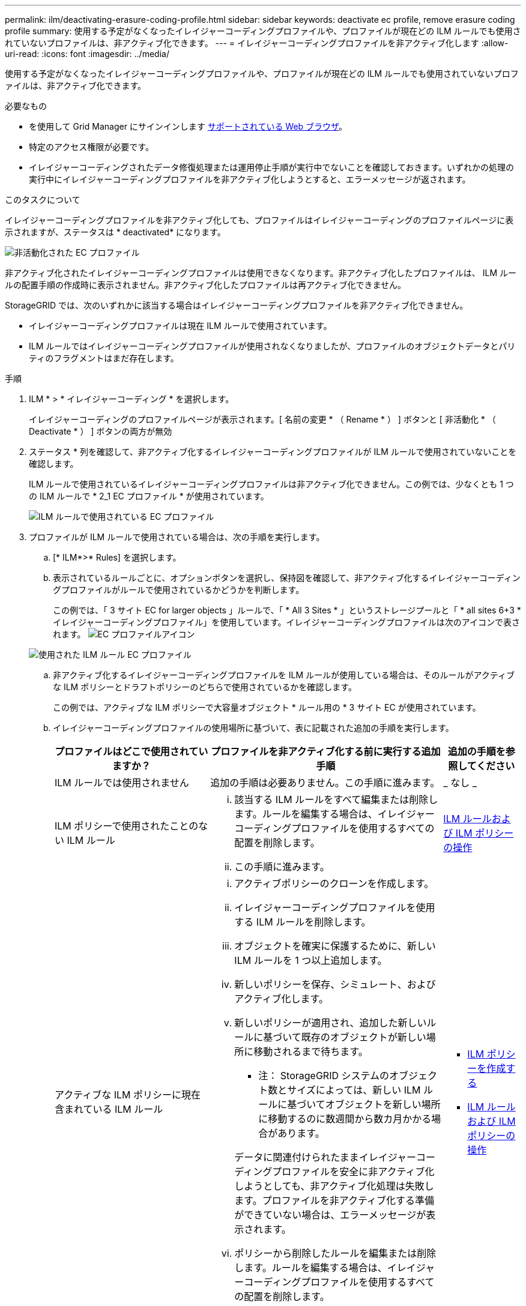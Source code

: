 ---
permalink: ilm/deactivating-erasure-coding-profile.html 
sidebar: sidebar 
keywords: deactivate ec profile, remove erasure coding profile 
summary: 使用する予定がなくなったイレイジャーコーディングプロファイルや、プロファイルが現在どの ILM ルールでも使用されていないプロファイルは、非アクティブ化できます。 
---
= イレイジャーコーディングプロファイルを非アクティブ化します
:allow-uri-read: 
:icons: font
:imagesdir: ../media/


[role="lead"]
使用する予定がなくなったイレイジャーコーディングプロファイルや、プロファイルが現在どの ILM ルールでも使用されていないプロファイルは、非アクティブ化できます。

.必要なもの
* を使用して Grid Manager にサインインします xref:../admin/web-browser-requirements.adoc[サポートされている Web ブラウザ]。
* 特定のアクセス権限が必要です。
* イレイジャーコーディングされたデータ修復処理または運用停止手順が実行中でないことを確認しておきます。いずれかの処理の実行中にイレイジャーコーディングプロファイルを非アクティブ化しようとすると、エラーメッセージが返されます。


.このタスクについて
イレイジャーコーディングプロファイルを非アクティブ化しても、プロファイルはイレイジャーコーディングのプロファイルページに表示されますが、ステータスは * deactivated* になります。

image::../media/deactivated_ec_profile.png[非活動化された EC プロファイル]

非アクティブ化されたイレイジャーコーディングプロファイルは使用できなくなります。非アクティブ化したプロファイルは、 ILM ルールの配置手順の作成時に表示されません。非アクティブ化したプロファイルは再アクティブ化できません。

StorageGRID では、次のいずれかに該当する場合はイレイジャーコーディングプロファイルを非アクティブ化できません。

* イレイジャーコーディングプロファイルは現在 ILM ルールで使用されています。
* ILM ルールではイレイジャーコーディングプロファイルが使用されなくなりましたが、プロファイルのオブジェクトデータとパリティのフラグメントはまだ存在します。


.手順
. ILM * > * イレイジャーコーディング * を選択します。
+
イレイジャーコーディングのプロファイルページが表示されます。[ 名前の変更 * （ Rename * ） ] ボタンと [ 非活動化 * （ Deactivate * ） ] ボタンの両方が無効

. ステータス * 列を確認して、非アクティブ化するイレイジャーコーディングプロファイルが ILM ルールで使用されていないことを確認します。
+
ILM ルールで使用されているイレイジャーコーディングプロファイルは非アクティブ化できません。この例では、少なくとも 1 つの ILM ルールで * 2_1 EC プロファイル * が使用されています。

+
image::../media/ec_profile_used_in_ilm_rule.png[ILM ルールで使用されている EC プロファイル]

. プロファイルが ILM ルールで使用されている場合は、次の手順を実行します。
+
.. [* ILM*>* Rules] を選択します。
.. 表示されているルールごとに、オプションボタンを選択し、保持図を確認して、非アクティブ化するイレイジャーコーディングプロファイルがルールで使用されているかどうかを判断します。
+
この例では、「 3 サイト EC for larger objects 」ルールで、「 * All 3 Sites * 」というストレージプールと「 * all sites 6+3 * イレイジャーコーディングプロファイル」を使用しています。イレイジャーコーディングプロファイルは次のアイコンで表されます。 image:../media/icon_nms_erasure_coded.gif["EC プロファイルアイコン"]

+
image::../media/ilm_rule_ec_profile_used.png[使用された ILM ルール EC プロファイル]

.. 非アクティブ化するイレイジャーコーディングプロファイルを ILM ルールが使用している場合は、そのルールがアクティブな ILM ポリシーとドラフトポリシーのどちらで使用されているかを確認します。
+
この例では、アクティブな ILM ポリシーで大容量オブジェクト * ルール用の * 3 サイト EC が使用されています。

.. イレイジャーコーディングプロファイルの使用場所に基づいて、表に記載された追加の手順を実行します。
+
[cols="2a,3a,1a"]
|===
| プロファイルはどこで使用されていますか？ | プロファイルを非アクティブ化する前に実行する追加手順 | 追加の手順を参照してください 


 a| 
ILM ルールでは使用されません
 a| 
追加の手順は必要ありません。この手順に進みます。
 a| 
_ なし _



 a| 
ILM ポリシーで使用されたことのない ILM ルール
 a| 
... 該当する ILM ルールをすべて編集または削除します。ルールを編集する場合は、イレイジャーコーディングプロファイルを使用するすべての配置を削除します。
... この手順に進みます。

 a| 
xref:working-with-ilm-rules-and-ilm-policies.adoc[ILM ルールおよび ILM ポリシーの操作]



 a| 
アクティブな ILM ポリシーに現在含まれている ILM ルール
 a| 
... アクティブポリシーのクローンを作成します。
... イレイジャーコーディングプロファイルを使用する ILM ルールを削除します。
... オブジェクトを確実に保護するために、新しい ILM ルールを 1 つ以上追加します。
... 新しいポリシーを保存、シミュレート、およびアクティブ化します。
... 新しいポリシーが適用され、追加した新しいルールに基づいて既存のオブジェクトが新しい場所に移動されるまで待ちます。
+
* 注： StorageGRID システムのオブジェクト数とサイズによっては、新しい ILM ルールに基づいてオブジェクトを新しい場所に移動するのに数週間から数カ月かかる場合があります。

+
データに関連付けられたままイレイジャーコーディングプロファイルを安全に非アクティブ化しようとしても、非アクティブ化処理は失敗します。プロファイルを非アクティブ化する準備ができていない場合は、エラーメッセージが表示されます。

... ポリシーから削除したルールを編集または削除します。ルールを編集する場合は、イレイジャーコーディングプロファイルを使用するすべての配置を削除します。
... この手順に進みます。

 a| 
*** xref:creating-ilm-policy.adoc[ILM ポリシーを作成する]
*** xref:working-with-ilm-rules-and-ilm-policies.adoc[ILM ルールおよび ILM ポリシーの操作]




 a| 
ドラフトの ILM ポリシーに現在含まれている ILM ルール
 a| 
... ドラフトポリシーを編集します。
... イレイジャーコーディングプロファイルを使用する ILM ルールを削除します。
... すべてのオブジェクトが保護されるように 1 つ以上の新しい ILM ルールを追加します。
... ドラフトポリシーを保存します。
... ポリシーから削除したルールを編集または削除します。ルールを編集する場合は、イレイジャーコーディングプロファイルを使用するすべての配置を削除します。
... この手順に進みます。

 a| 
*** xref:creating-ilm-policy.adoc[ILM ポリシーを作成する]
*** xref:working-with-ilm-rules-and-ilm-policies.adoc[ILM ルールおよび ILM ポリシーの操作]




 a| 
ILM 履歴ポリシー内の ILM ルール
 a| 
... ルールを編集または削除します。ルールを編集する場合は、イレイジャーコーディングプロファイルを使用するすべての配置を削除します。（このルールは履歴ポリシーに履歴ルールとして表示されます）。
... この手順に進みます。

 a| 
xref:working-with-ilm-rules-and-ilm-policies.adoc[ILM ルールおよび ILM ポリシーの操作]

|===
.. プロファイルが ILM ルールで使用されていないことを確認するには、イレイジャーコーディングのプロファイルページをリフレッシュしてください。


. プロファイルが ILM ルールで使用されていない場合は、ラジオボタンを選択し、 * Deactivate * を選択します。
+
[EC プロファイルを非活動化（ Deactivate EC Profile ） ] ダイアログボックスが表示

+
image::../media/deactivate_ec_profile_confirmation.png[EC プロファイルの確認を無効にします]

. プロファイルを非活動化してもよい場合は、 [ * 非活動化 * （ * Deactivate * ） ] を選択します。
+
** StorageGRID でイレイジャーコーディングプロファイルを非アクティブ化できる場合、ステータスは * deactivated* になります。これで、どの ILM ルールにもこのプロファイルを選択できなくなりました。
** StorageGRID がプロファイルを非アクティブ化できない場合は、エラー・メッセージが表示されます。たとえば、オブジェクトデータがまだこのプロファイルに関連付けられている場合は、エラーメッセージが表示されます。無効化プロセスを再度実行する前に、数週間待つ必要がある場合があります。



